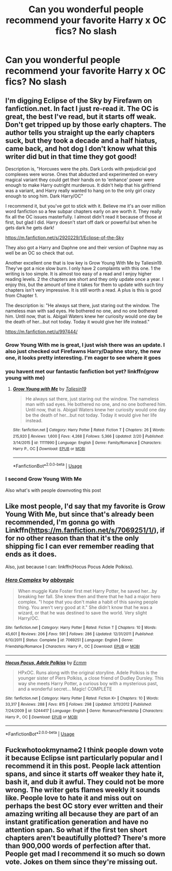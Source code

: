 #+TITLE: Can you wonderful people recommend your favorite Harry x OC fics? No slash

* Can you wonderful people recommend your favorite Harry x OC fics? No slash
:PROPERTIES:
:Author: Mach1217
:Score: 0
:DateUnix: 1573265185.0
:DateShort: 2019-Nov-09
:FlairText: Recommendation
:END:

** I'm digging Eclipse of the Sky by Firefawn on fanfiction.net. In fact I just re-read it. The OC is great, the best I've read, but it starts off weak. Don't get tripped up by those early chapters. The author tells you straight up the early chapters suck, but they took a decade and a half hiatus, came back, and hot dog I don't know what this writer did but in that time they got good!

Description is, "Horcuxes were the pits. Dark Lords with prejudicial god complexes were worse. Ones that abducted and experimented on every magical variant they could get their hands on to 'enhance' power were enough to make Harry outright murderous. It didn't help that his girlfriend was a variant, and Harry really wanted to hang on to the only girl crazy enough to snog him. Dark Harry/OC"

I recommend it, but you've got to stick with it. Believe me it's an over million word fanfiction so a few subpar chapters early on are worth it. They really fix all the OC issues masterfully. I almost didn't read it because of those at first, but glad I did. Harry doesn't start off dark or powerful but when he gets dark he gets dark!

[[https://m.fanfiction.net/s/2920229/1/Eclipse-of-the-Sky]]

They also got a Harry and Daphne one and their version of Daphne may as well be an OC so check that out.

Another excellent one that is low key is Grow Young With Me by Taliesin19. They've got a nice slow burn. I only have 2 complaints with this one. 1 the writing is too simple. It is almost too easy of a read and I enjoy higher reading levels. 2 the chapters are short and they only update once a year. I enjoy this, but the amount of time it takes for them to update with such tiny chapters isn't very impressive. It is still worth a read. A plus is this is good from Chapter 1.

The description is: "He always sat there, just staring out the window. The nameless man with sad eyes. He bothered no one, and no one bothered him. Until now, that is. Abigail Waters knew her curiosity would one day be the death of her...but not today. Today it would give her life instead."

[[https://m.fanfiction.net/u/997444/]]
:PROPERTIES:
:Author: RileyA1
:Score: 6
:DateUnix: 1573268875.0
:DateShort: 2019-Nov-09
:END:

*** Grow Young With me is great, I just wish there was an update. I also just checked out Firefawns Harry/Daphne story, the new one, it looks pretty interesting. I'm eager to see where it goes
:PROPERTIES:
:Author: Natsirt2610
:Score: 5
:DateUnix: 1573335056.0
:DateShort: 2019-Nov-10
:END:


*** you havent met our fantastic fanfiction bot yet? linkffn(grow young with me)
:PROPERTIES:
:Author: natus92
:Score: 2
:DateUnix: 1573323099.0
:DateShort: 2019-Nov-09
:END:

**** [[https://www.fanfiction.net/s/11111990/1/][*/Grow Young with Me/*]] by [[https://www.fanfiction.net/u/997444/Taliesin19][/Taliesin19/]]

#+begin_quote
  He always sat there, just staring out the window. The nameless man with sad eyes. He bothered no one, and no one bothered him. Until now, that is. Abigail Waters knew her curiosity would one day be the death of her...but not today. Today it would give her life instead.
#+end_quote

^{/Site/:} ^{fanfiction.net} ^{*|*} ^{/Category/:} ^{Harry} ^{Potter} ^{*|*} ^{/Rated/:} ^{Fiction} ^{T} ^{*|*} ^{/Chapters/:} ^{26} ^{*|*} ^{/Words/:} ^{215,920} ^{*|*} ^{/Reviews/:} ^{1,600} ^{*|*} ^{/Favs/:} ^{4,268} ^{*|*} ^{/Follows/:} ^{5,366} ^{*|*} ^{/Updated/:} ^{2/20} ^{*|*} ^{/Published/:} ^{3/14/2015} ^{*|*} ^{/id/:} ^{11111990} ^{*|*} ^{/Language/:} ^{English} ^{*|*} ^{/Genre/:} ^{Family/Romance} ^{*|*} ^{/Characters/:} ^{Harry} ^{P.,} ^{OC} ^{*|*} ^{/Download/:} ^{[[http://www.ff2ebook.com/old/ffn-bot/index.php?id=11111990&source=ff&filetype=epub][EPUB]]} ^{or} ^{[[http://www.ff2ebook.com/old/ffn-bot/index.php?id=11111990&source=ff&filetype=mobi][MOBI]]}

--------------

*FanfictionBot*^{2.0.0-beta} | [[https://github.com/tusing/reddit-ffn-bot/wiki/Usage][Usage]]
:PROPERTIES:
:Author: FanfictionBot
:Score: 1
:DateUnix: 1573323118.0
:DateShort: 2019-Nov-09
:END:


*** I second Grow Young With Me

Also what's with people downvoting this post
:PROPERTIES:
:Author: fuckwhotookmyname2
:Score: 2
:DateUnix: 1573314691.0
:DateShort: 2019-Nov-09
:END:


** Like most people, I'd say that my favorite is Grow Young With Me, but since that's already been recommended, I'm gonna go with Linkffn([[https://m.fanfiction.net/s/7069251/1/]]), if for no other reason than that it's the only shipping fic I can ever remember reading that ends as it does.

Also, just because I can: linkffn(Hocus Pocus Adele Polkiss).
:PROPERTIES:
:Author: DeliSoupItExplodes
:Score: 1
:DateUnix: 1573398424.0
:DateShort: 2019-Nov-10
:END:

*** [[https://www.fanfiction.net/s/7069251/1/][*/Hero Complex/*]] by [[https://www.fanfiction.net/u/2951623/abbyepic][/abbyepic/]]

#+begin_quote
  When muggle Kate Foster first met Harry Potter, he saved her...by breaking her fall. She knew then and there that he had a major hero complex. "I hope that you don't make a habit of this saving people thing. You aren't very good at it." She didn't know that he was a wizard, or that he was destined to save the world. Very slight Harry/OC.
#+end_quote

^{/Site/:} ^{fanfiction.net} ^{*|*} ^{/Category/:} ^{Harry} ^{Potter} ^{*|*} ^{/Rated/:} ^{Fiction} ^{T} ^{*|*} ^{/Chapters/:} ^{10} ^{*|*} ^{/Words/:} ^{45,601} ^{*|*} ^{/Reviews/:} ^{206} ^{*|*} ^{/Favs/:} ^{591} ^{*|*} ^{/Follows/:} ^{286} ^{*|*} ^{/Updated/:} ^{12/31/2011} ^{*|*} ^{/Published/:} ^{6/10/2011} ^{*|*} ^{/Status/:} ^{Complete} ^{*|*} ^{/id/:} ^{7069251} ^{*|*} ^{/Language/:} ^{English} ^{*|*} ^{/Genre/:} ^{Friendship/Romance} ^{*|*} ^{/Characters/:} ^{Harry} ^{P.,} ^{OC} ^{*|*} ^{/Download/:} ^{[[http://www.ff2ebook.com/old/ffn-bot/index.php?id=7069251&source=ff&filetype=epub][EPUB]]} ^{or} ^{[[http://www.ff2ebook.com/old/ffn-bot/index.php?id=7069251&source=ff&filetype=mobi][MOBI]]}

--------------

[[https://www.fanfiction.net/s/5244417/1/][*/Hocus Pocus, Adele Polkiss/*]] by [[https://www.fanfiction.net/u/1469774/Ecmm][/Ecmm/]]

#+begin_quote
  HPxOC. Runs along with the original storyline. Adele Polkiss is the younger sister of Piers Polkiss, a close friend of Dudley Dursley. This way she meets Harry Potter, a curious boy with a mysterious past, and a wonderful secret... Magic! COMPLETE
#+end_quote

^{/Site/:} ^{fanfiction.net} ^{*|*} ^{/Category/:} ^{Harry} ^{Potter} ^{*|*} ^{/Rated/:} ^{Fiction} ^{K+} ^{*|*} ^{/Chapters/:} ^{10} ^{*|*} ^{/Words/:} ^{33,317} ^{*|*} ^{/Reviews/:} ^{288} ^{*|*} ^{/Favs/:} ^{815} ^{*|*} ^{/Follows/:} ^{298} ^{*|*} ^{/Updated/:} ^{3/11/2012} ^{*|*} ^{/Published/:} ^{7/24/2009} ^{*|*} ^{/id/:} ^{5244417} ^{*|*} ^{/Language/:} ^{English} ^{*|*} ^{/Genre/:} ^{Romance/Friendship} ^{*|*} ^{/Characters/:} ^{Harry} ^{P.,} ^{OC} ^{*|*} ^{/Download/:} ^{[[http://www.ff2ebook.com/old/ffn-bot/index.php?id=5244417&source=ff&filetype=epub][EPUB]]} ^{or} ^{[[http://www.ff2ebook.com/old/ffn-bot/index.php?id=5244417&source=ff&filetype=mobi][MOBI]]}

--------------

*FanfictionBot*^{2.0.0-beta} | [[https://github.com/tusing/reddit-ffn-bot/wiki/Usage][Usage]]
:PROPERTIES:
:Author: FanfictionBot
:Score: 1
:DateUnix: 1573398450.0
:DateShort: 2019-Nov-10
:END:


** Fuckwhotookmyname2 I think people down vote it because Eclipse isnt particularly popular and I recommend it in this post. People lack attention spans, and since it starts off weaker they hate it, bash it, and dub it awful. They could not be more wrong. The writer gets flames weekly it sounds like. People love to hate it and miss out on perhaps the best OC story ever written and their amazing writing all because they are part of an instant gratification generation and have no attention span. So what if the first ten short chapters aren't beautifully plotted? There's more than 900,000 words of perfection after that. People get mad I recommend it so much so down vote. Jokes on them since they're missing out.
:PROPERTIES:
:Author: RileyA1
:Score: 0
:DateUnix: 1573365596.0
:DateShort: 2019-Nov-10
:END:
